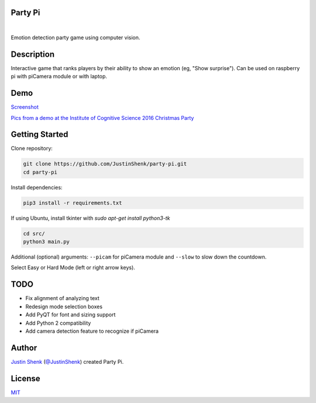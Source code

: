 Party Pi
========

|license| |nbsp| |PyPi|

Emotion detection party game using computer vision.

Description
===========

Interactive game that ranks players by their ability to show an emotion (eg, "Show surprise"). Can be used on raspberry pi with piCamera module or with laptop.

Demo
====

`Screenshot <https://www.partypi.net/img/demo.png>`_

`Pics from a demo at the Institute of Cognitive Science 2016 Christmas Party <https://coxi.partypi.net>`_


Getting Started
===============

Clone repository:

.. code-block:: python

    git clone https://github.com/JustinShenk/party-pi.git
    cd party-pi

Install dependencies:

.. code-block:: python

    pip3 install -r requirements.txt

If using Ubuntu, install tkinter with `sudo apt-get install python3-tk`

.. code-block:: python

    cd src/
    python3 main.py

Additional (optional)  arguments: ``--picam`` for piCamera module and ``--slow`` to slow down the countdown.

Select Easy or Hard Mode (left or right arrow keys).

TODO
====
- Fix alignment of analyzing text
- Redesign mode selection boxes
- Add PyQT for font and sizing support
- Add Python 2 compatibility
- Add camera detection feature to recognize if piCamera

Author
======

`Justin Shenk`_ (`@JustinShenk`_) created Party Pi.

.. _Justin Shenk: https://linkedin.com/in/JustinShenk/
.. _@JustinShenk: https://github.com/JustinShenk/

License
=======

`MIT <https://github.com/JustinShenk/party-pi/blob/master/LICENSE>`_

.. |license| image:: https://img.shields.io/badge/license-MIT-blue.svg
.. |PyPi| image:: https://badge.fury.io/py/partypi.svg
    :target: https://badge.fury.io/py/partypi
    :alt: PyPi Badge
.. |nbsp| unicode:: 0xA0
   :trim:
